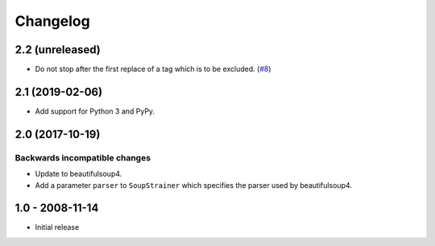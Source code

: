 Changelog
=========

2.2 (unreleased)
----------------

- Do not stop after the first replace of a tag which is to be excluded.
  (`#8 <https://github.com/collective/collective.soupstrainer/issues/8>`_)


2.1 (2019-02-06)
----------------

- Add support for Python 3 and PyPy.


2.0 (2017-10-19)
----------------

Backwards incompatible changes
++++++++++++++++++++++++++++++

* Update to beautifulsoup4.

* Add a parameter ``parser`` to ``SoupStrainer`` which specifies the parser
  used by beautifulsoup4.


1.0 - 2008-11-14
----------------

* Initial release

